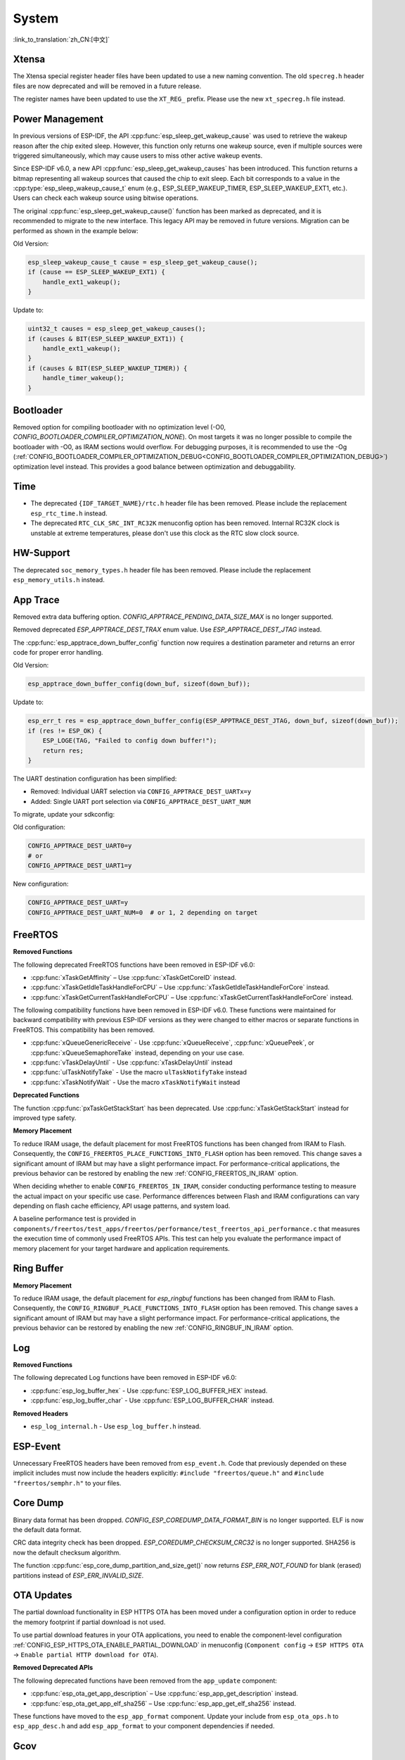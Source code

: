 System
======

:link_to_translation:`zh_CN:[中文]`

Xtensa
------

The Xtensa special register header files have been updated to use a new naming convention. The old ``specreg.h`` header files are now deprecated and will be removed in a future release.

The register names have been updated to use the ``XT_REG_`` prefix. Please use the new ``xt_specreg.h`` file instead.

Power Management
----------------

In previous versions of ESP-IDF, the API :cpp:func:`esp_sleep_get_wakeup_cause` was used to retrieve the wakeup reason after the chip exited sleep. However, this function only returns one wakeup source, even if multiple sources were triggered simultaneously, which may cause users to miss other active wakeup events.

Since ESP-IDF v6.0, a new API :cpp:func:`esp_sleep_get_wakeup_causes` has been introduced. This function returns a bitmap representing all wakeup sources that caused the chip to exit sleep. Each bit corresponds to a value in the :cpp:type:`esp_sleep_wakeup_cause_t` enum (e.g., ESP_SLEEP_WAKEUP_TIMER, ESP_SLEEP_WAKEUP_EXT1, etc.). Users can check each wakeup source using bitwise operations.

The original :cpp:func:`esp_sleep_get_wakeup_cause()` function has been marked as deprecated, and it is recommended to migrate to the new interface. This legacy API may be removed in future versions. Migration can be performed as shown in the example below:

Old Version:

.. code-block:: c

    esp_sleep_wakeup_cause_t cause = esp_sleep_get_wakeup_cause();
    if (cause == ESP_SLEEP_WAKEUP_EXT1) {
        handle_ext1_wakeup();
    }

Update to:

.. code-block:: c

    uint32_t causes = esp_sleep_get_wakeup_causes();
    if (causes & BIT(ESP_SLEEP_WAKEUP_EXT1)) {
        handle_ext1_wakeup();
    }
    if (causes & BIT(ESP_SLEEP_WAKEUP_TIMER)) {
        handle_timer_wakeup();
    }

Bootloader
----------

Removed option for compiling bootloader with no optimization level (-O0, `CONFIG_BOOTLOADER_COMPILER_OPTIMIZATION_NONE`). On most targets it was no longer possible to compile the bootloader with -O0, as IRAM sections would overflow. For debugging purposes, it is recommended to use the -Og (:ref:`CONFIG_BOOTLOADER_COMPILER_OPTIMIZATION_DEBUG<CONFIG_BOOTLOADER_COMPILER_OPTIMIZATION_DEBUG>`) optimization level instead. This provides a good balance between optimization and debuggability.

Time
----

- The deprecated ``{IDF_TARGET_NAME}/rtc.h`` header file has been removed. Please include the replacement ``esp_rtc_time.h`` instead.
- The deprecated ``RTC_CLK_SRC_INT_RC32K`` menuconfig option has been removed. Internal RC32K clock is unstable at extreme temperatures, please don't use this clock as the RTC slow clock source.

HW-Support
----------

The deprecated ``soc_memory_types.h`` header file has been removed. Please include the replacement ``esp_memory_utils.h`` instead.

App Trace
----------

Removed extra data buffering option. `CONFIG_APPTRACE_PENDING_DATA_SIZE_MAX` is no longer supported.

Removed deprecated `ESP_APPTRACE_DEST_TRAX` enum value. Use `ESP_APPTRACE_DEST_JTAG` instead.

The :cpp:func:`esp_apptrace_down_buffer_config` function now requires a destination parameter and returns an error code for proper error handling.

Old Version:

.. code-block:: c

    esp_apptrace_down_buffer_config(down_buf, sizeof(down_buf));

Update to:

.. code-block:: c

    esp_err_t res = esp_apptrace_down_buffer_config(ESP_APPTRACE_DEST_JTAG, down_buf, sizeof(down_buf));
    if (res != ESP_OK) {
        ESP_LOGE(TAG, "Failed to config down buffer!");
        return res;
    }

The UART destination configuration has been simplified:

- Removed: Individual UART selection via ``CONFIG_APPTRACE_DEST_UARTx=y``
- Added: Single UART port selection via ``CONFIG_APPTRACE_DEST_UART_NUM``

To migrate, update your sdkconfig:

Old configuration:

.. code-block:: none

    CONFIG_APPTRACE_DEST_UART0=y
    # or
    CONFIG_APPTRACE_DEST_UART1=y

New configuration:

.. code-block:: none

    CONFIG_APPTRACE_DEST_UART=y
    CONFIG_APPTRACE_DEST_UART_NUM=0  # or 1, 2 depending on target

FreeRTOS
--------

**Removed Functions**

The following deprecated FreeRTOS functions have been removed in ESP-IDF v6.0:

- :cpp:func:`xTaskGetAffinity` – Use :cpp:func:`xTaskGetCoreID` instead.
- :cpp:func:`xTaskGetIdleTaskHandleForCPU` – Use :cpp:func:`xTaskGetIdleTaskHandleForCore` instead.
- :cpp:func:`xTaskGetCurrentTaskHandleForCPU` – Use :cpp:func:`xTaskGetCurrentTaskHandleForCore` instead.

The following compatibility functions have been removed in ESP-IDF v6.0. These functions were maintained for backward compatibility with previous ESP-IDF versions as they were changed to either macros or separate functions in FreeRTOS. This compatibility has been removed.

- :cpp:func:`xQueueGenericReceive` - Use :cpp:func:`xQueueReceive`, :cpp:func:`xQueuePeek`, or :cpp:func:`xQueueSemaphoreTake` instead, depending on your use case.
- :cpp:func:`vTaskDelayUntil` - Use :cpp:func:`xTaskDelayUntil` instead
- :cpp:func:`ulTaskNotifyTake` - Use the macro ``ulTaskNotifyTake`` instead
- :cpp:func:`xTaskNotifyWait` - Use the macro ``xTaskNotifyWait`` instead

**Deprecated Functions**

The function :cpp:func:`pxTaskGetStackStart` has been deprecated. Use :cpp:func:`xTaskGetStackStart` instead for improved type safety.

**Memory Placement**

To reduce IRAM usage, the default placement for most FreeRTOS functions has been changed from IRAM to Flash. Consequently, the ``CONFIG_FREERTOS_PLACE_FUNCTIONS_INTO_FLASH`` option has been removed. This change saves a significant amount of IRAM but may have a slight performance impact. For performance-critical applications, the previous behavior can be restored by enabling the new :ref:`CONFIG_FREERTOS_IN_IRAM` option.

When deciding whether to enable ``CONFIG_FREERTOS_IN_IRAM``, consider conducting performance testing to measure the actual impact on your specific use case. Performance differences between Flash and IRAM configurations can vary depending on flash cache efficiency, API usage patterns, and system load.

A baseline performance test is provided in ``components/freertos/test_apps/freertos/performance/test_freertos_api_performance.c`` that measures the execution time of commonly used FreeRTOS APIs. This test can help you evaluate the performance impact of memory placement for your target hardware and application requirements.

Ring Buffer
-----------

**Memory Placement**

To reduce IRAM usage, the default placement for `esp_ringbuf` functions has been changed from IRAM to Flash. Consequently, the ``CONFIG_RINGBUF_PLACE_FUNCTIONS_INTO_FLASH`` option has been removed. This change saves a significant amount of IRAM but may have a slight performance impact. For performance-critical applications, the previous behavior can be restored by enabling the new :ref:`CONFIG_RINGBUF_IN_IRAM` option.

Log
---

**Removed Functions**

The following deprecated Log functions have been removed in ESP-IDF v6.0:

- :cpp:func:`esp_log_buffer_hex` - Use :cpp:func:`ESP_LOG_BUFFER_HEX` instead.
- :cpp:func:`esp_log_buffer_char` - Use :cpp:func:`ESP_LOG_BUFFER_CHAR` instead.

**Removed Headers**

- ``esp_log_internal.h`` - Use ``esp_log_buffer.h`` instead.

ESP-Event
---------

Unnecessary FreeRTOS headers have been removed from ``esp_event.h``. Code that previously depended on these implicit includes must now include the headers explicitly: ``#include "freertos/queue.h"`` and ``#include "freertos/semphr.h"`` to your files.


Core Dump
---------

Binary data format has been dropped. `CONFIG_ESP_COREDUMP_DATA_FORMAT_BIN` is no longer supported. ELF is now the default data format.

CRC data integrity check has been dropped. `ESP_COREDUMP_CHECKSUM_CRC32` is no longer supported. SHA256 is now the default checksum algorithm.

The function :cpp:func:`esp_core_dump_partition_and_size_get()` now returns `ESP_ERR_NOT_FOUND` for blank (erased) partitions instead of `ESP_ERR_INVALID_SIZE`.

OTA Updates
-----------

The partial download functionality in ESP HTTPS OTA has been moved under a configuration option in order to reduce the memory footprint if partial download is not used.

To use partial download features in your OTA applications, you need to enable the component-level configuration :ref:`CONFIG_ESP_HTTPS_OTA_ENABLE_PARTIAL_DOWNLOAD` in menuconfig (``Component config`` → ``ESP HTTPS OTA`` → ``Enable partial HTTP download for OTA``).

**Removed Deprecated APIs**

The following deprecated functions have been removed from the ``app_update`` component:

- :cpp:func:`esp_ota_get_app_description` – Use :cpp:func:`esp_app_get_description` instead.
- :cpp:func:`esp_ota_get_app_elf_sha256` – Use :cpp:func:`esp_app_get_elf_sha256` instead.

These functions have moved to the ``esp_app_format`` component. Update your include from ``esp_ota_ops.h`` to ``esp_app_desc.h`` and add ``esp_app_format`` to your component dependencies if needed.

Gcov
----

The gcov component has been moved to a separate repository. `esp_gcov <https://components.espressif.com/components/espressif/esp_gcov>`_  is now a managed component.

**Component Dependency**

Projects using gcov functionality must now add the esp_gcov component as a dependency in their ``idf_component.yml`` manifest file:

.. code-block:: yaml

    dependencies:
      espressif/esp_gcov: ^1

**Configuration Changes**

The gcov configuration options have moved from the Application Level Tracing menu to a dedicated ``GNU Code Coverage`` menu section.

The ``CONFIG_APPTRACE_GCOV_ENABLE`` option has been renamed to ``CONFIG_ESP_GCOV_ENABLE``.

**Header File Changes**

For the gcov functionality, include the ``esp_gcov.h`` header file instead of ``esp_app_trace.h``.

System Console (STDIO)
----------------------

``esp_vfs_cdcacm.h`` has been moved to the new component ``esp_usb_cdc_rom_console``, you will now have to add an explicit ``REQUIRES`` for ``esp_usb_cdc_rom_console`` if using any functions from this header.


